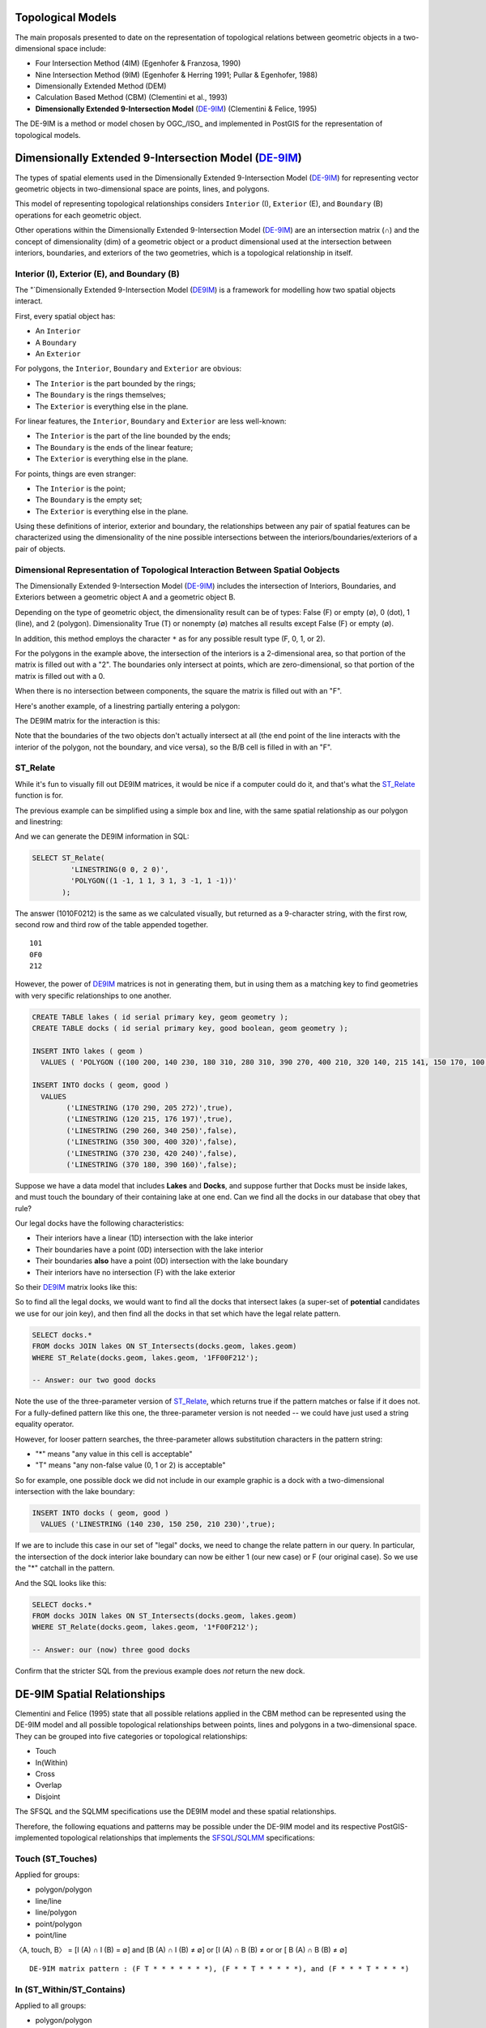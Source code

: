 .. _de9im:

Topological Models
==================

The main proposals presented to date on the representation of topological relations between geometric objects in a two-dimensional space include:

* Four Intersection Method (4IM) (Egenhofer & Franzosa, 1990)
* Nine Intersection Method (9IM) (Egenhofer & Herring 1991; Pullar & Egenhofer, 1988)
* Dimensionally Extended Method (DEM)
* Calculation Based Method (CBM) (Clementini et al., 1993)
* **Dimensionally Extended 9-Intersection Model** (DE-9IM_) (Clementini & Felice, 1995)

The DE-9IM is a method or model chosen by OGC_/ISO_ and implemented in PostGIS for the representation of topological models.

Dimensionally Extended 9-Intersection Model (DE-9IM_)
=====================================================

The types of spatial elements used in the Dimensionally Extended 9-Intersection Model (DE-9IM_) for representing vector geometric objects in two-dimensional space are points, lines, and polygons.

This model of representing topological relationships considers ``Interior`` (I), ``Exterior`` (E), and ``Boundary`` (B) operations for each geometric object.

Other operations within the Dimensionally Extended 9-Intersection Model (DE-9IM_) are an intersection matrix (∩) and the concept of dimensionality (dim) of a geometric object or a product dimensional used at the intersection between interiors, boundaries, and exteriors of the two geometries, which is a topological relationship in itself.

Interior (I), Exterior (E), and Boundary (B)
--------------------------------------------

The "`Dimensionally Extended 9-Intersection Model (DE9IM_) is a framework for modelling how two spatial objects interact.

First, every spatial object has:

* An ``Interior``
* A ``Boundary``
* An ``Exterior``

For polygons, the ``Interior``, ``Boundary`` and ``Exterior`` are obvious:

.. image:: ./screenshots/de9im1.jpg
  :class: inline

* The ``Interior`` is the part bounded by the rings;
* The ``Boundary`` is the rings themselves;
* The ``Exterior`` is everything else in the plane.

For linear features, the ``Interior``, ``Boundary`` and ``Exterior`` are less well-known:

.. image:: ./screenshots/de9im2.jpg
  :class: inline

* The ``Interior`` is the part of the line bounded by the ends;
* The ``Boundary`` is the ends of the linear feature;
* The ``Exterior`` is everything else in the plane.

For points, things are even stranger:

* The ``Interior`` is the point;
* The ``Boundary`` is the empty set;
* The ``Exterior`` is everything else in the plane.

Using these definitions of interior, exterior and boundary, the relationships between any pair of spatial features can be characterized using the dimensionality of the nine possible intersections between the interiors/boundaries/exteriors of a pair of objects.

Dimensional Representation of Topological Interaction Between Spatial Oobjects
------------------------------------------------------------------------------

The Dimensionally Extended 9-Intersection Model (DE-9IM_) includes the intersection of Interiors, Boundaries, and Exteriors between a geometric object A and a geometric object B.

Depending on the type of geometric object, the dimensionality result can be of types: False (F) or empty (∅), 0 (dot), 1 (line), and 2 (polygon). Dimensionality True (T) or nonempty (∅) matches all results except False (F) or empty (∅).

In addition, this method employs the character ``*`` as for any possible result type (F, 0, 1, or 2).

.. image:: ./screenshots/de9im3.jpg
  :class: inline

For the polygons in the example above, the intersection of the interiors is a 2-dimensional area, so that portion of the matrix is filled out with a "2". The boundaries only intersect at points, which are zero-dimensional, so that portion of the matrix is filled out with a 0.

When there is no intersection between components, the square the matrix is filled out with an "F".

Here's another example, of a linestring partially entering a polygon:

.. image:: ./screenshots/de9im4.jpg
  :class: inline

The DE9IM matrix for the interaction is this:

.. image:: ./screenshots/de9im5.jpg
  :class: inline

Note that the boundaries of the two objects don't actually intersect at all (the end point of the line interacts with the interior of the polygon, not the boundary, and vice versa), so the B/B cell is filled in with an "F". 

ST_Relate
---------

While it's fun to visually fill out DE9IM matrices, it would be nice if a computer could do it, and that's what the ST_Relate_ function is for.

The previous example can be simplified using a simple box and line, with the same spatial relationship as our polygon and linestring:

.. image:: ./screenshots/de9im6.jpg
  :class: inline

And we can generate the DE9IM information in SQL:

.. code-block:: sql

  SELECT ST_Relate(
           'LINESTRING(0 0, 2 0)',
           'POLYGON((1 -1, 1 1, 3 1, 3 -1, 1 -1))'
         );

The answer (1010F0212) is the same as we calculated visually, but returned as a 9-character string, with the first row, second row and third row of the table appended together.

::
  
  101
  0F0
  212

However, the power of DE9IM_ matrices is not in generating them, but in using them as a matching key to find geometries with very specific relationships to one another.

.. code-block:: sql

  CREATE TABLE lakes ( id serial primary key, geom geometry );
  CREATE TABLE docks ( id serial primary key, good boolean, geom geometry );

  INSERT INTO lakes ( geom ) 
    VALUES ( 'POLYGON ((100 200, 140 230, 180 310, 280 310, 390 270, 400 210, 320 140, 215 141, 150 170, 100 200))');

  INSERT INTO docks ( geom, good )
    VALUES 
	  ('LINESTRING (170 290, 205 272)',true),
	  ('LINESTRING (120 215, 176 197)',true),
	  ('LINESTRING (290 260, 340 250)',false),
	  ('LINESTRING (350 300, 400 320)',false),
	  ('LINESTRING (370 230, 420 240)',false),
	  ('LINESTRING (370 180, 390 160)',false);

Suppose we have a data model that includes **Lakes** and **Docks**, and suppose further that Docks must be inside lakes, and must touch the boundary of their containing lake at one end. Can we find all the docks in our database that obey that rule?

.. image:: ./screenshots/de9im7.jpg
  :class: inline

Our legal docks have the following characteristics:

* Their interiors have a linear (1D) intersection with the lake interior
* Their boundaries have a point (0D) intersection with the lake interior
* Their boundaries **also** have a point (0D) intersection with the lake boundary
* Their interiors have no intersection (F) with the lake exterior

So their DE9IM_ matrix looks like this:

.. image:: ./screenshots/de9im8.jpg
  :class: inline

So to find all the legal docks, we would want to find all the docks that intersect lakes (a super-set of **potential** candidates we use for our join key), and then find all the docks in that set which have the legal relate pattern.

.. code-block:: sql

  SELECT docks.*
  FROM docks JOIN lakes ON ST_Intersects(docks.geom, lakes.geom)
  WHERE ST_Relate(docks.geom, lakes.geom, '1FF00F212');

  -- Answer: our two good docks

Note the use of the three-parameter version of ST_Relate_, which returns true if the pattern matches or false if it does not. For a fully-defined pattern like this one, the three-parameter version is not needed -- we could have just used a string equality operator.

However, for looser pattern searches, the three-parameter allows substitution characters in the pattern string:

* "*" means "any value in this cell is acceptable"
* "T" means "any non-false value (0, 1 or 2) is acceptable"

So for example, one possible dock we did not include in our example graphic is a dock with a two-dimensional intersection with the lake boundary:

.. code-block:: sql

  INSERT INTO docks ( geom, good )
    VALUES ('LINESTRING (140 230, 150 250, 210 230)',true);

.. image:: ./screenshots/de9im9.jpg
  :class: inline

If we are to include this case in our set of "legal" docks, we need to change the relate pattern in our query. In particular, the intersection of the dock interior lake boundary can now be either 1 (our new case) or F (our original case). So we use the "*" catchall in the pattern.

.. image:: ./screenshots/de9im10.jpg
  :class: inline

And the SQL looks like this:

.. code-block:: sql

  SELECT docks.*
  FROM docks JOIN lakes ON ST_Intersects(docks.geom, lakes.geom)
  WHERE ST_Relate(docks.geom, lakes.geom, '1*F00F212');

  -- Answer: our (now) three good docks

Confirm that the stricter SQL from the previous example does *not* return the new dock.

DE-9IM Spatial Relationships
============================

Clementini and Felice (1995) state that all possible relations applied in the CBM method can be represented using the DE-9IM model and all possible topological relationships between points, lines and polygons in a two-dimensional space. They can be grouped into five categories or topological relationships:

* Touch
* In(Within)
* Cross
* Overlap
* Disjoint

The SFSQL and the SQLMM specifications use the DE9IM model and these spatial relationships.

Therefore, the following equations and patterns may be possible under the DE-9IM model and its respective PostGIS-implemented topological relationships that implements the SFSQL_/SQLMM_ specifications:

Touch (ST_Touches)
------------------

Applied for groups:

* polygon/polygon
* line/line
* line/polygon
* point/polygon
* point/line

〈A, touch, B〉 = [I (A) ∩ I (B) = ∅] and [B (A) ∩ I (B) ≠ ∅] or [I (A) ∩ B (B) ≠ or or [ B (A) ∩ B (B) ≠ ∅]

::

  DE-9IM matrix pattern : (F T * * * * * * *), (F * * T * * * * *), and (F * * * T * * * *)

.. image:: ./screenshots/de9im_touch.png
  :class: inline

In (ST_Within/ST_Contains)
----------------------------

Applied to all groups:

* polygon/polygon
* line/line
* line/polygon
* point/polygon
* point/line
* point/point

〈A, in, B〉 = [I (A) ∩ I (B) e] and [I (A) ∩ E (B) = ∅] and [B (A) ∩ E (B) = ∅]

::

  DE-9IM matrix pattern : (T * F * * F * * *)

.. image:: ./screenshots/de9im_within.png
  :class: inline

Cross (ST_Crosses)
------------------

Applied for groups:

* Line/Line

〈A, cross, B〉 = dim [I (A) ∩ I (B) = 0]

::

  DE-9IM matrix pattern : (0 * * * * * * * *)

* Line/Polygon:

〈A, cross, B〉 = [I (A) ∩ I (B) ≠ ∅] and [I (A) ∩ E (B) ≠ ∅]

::

  DE-9IM matrix pattern : (T * T * * * * * *)

.. image:: ./screenshots/de9im_cross.png
  :class: inline

Overlap (ST_Overlaps)
---------------------

Applied for groups:

* Line/Line

〈A, overlap, B〉 = dim [I (A) ∩ I (B) = 1] and [I (A) ∩ E (B) ≠ ∅] and [E (A) ∩ I (B) ≠ ∅]

::

  DE-9IM matrix pattern : (1 * T * * * T * *)

* Polygon / Polygon:

〈A, overlay, B〉 = [I (A) ∩ I (B) ≠ ∅] and [I (A) ∩ E (B) ≠ ∅] and [E (A) ∩ I (B) ≠ ∅]

::

  DE-9IM matrix pattern : (T * T * * * T * *)

.. image:: ./screenshots/de9im_overlap.png
  :class: inline

Disjoint (ST_Disjoint)
----------------------

Applied to all groups:

* polygon/polygon
* line/line
* line/polygon
* point/polygon
* point/line
* point/point

〈A, disjoint, B〉 = [I (A) ∩ I (B) = ∅] and [B (A) ∩ I (B) = ∅] and [I (A) ∩ B (B) = ∅] and [B (A) ∩ B (B) = ∅]

::

  DE-9IM matrix pattern : (F F * F F * * * *)

.. image:: ./screenshots/de9im_disjoint.png
  :class: inline

Data Quality Testing
====================

The TIGER data is carefully quality controlled when it is prepared, so we expect our data to meet strict standards. For example: no census block should overlap any other census block. Can we test for that?

.. image:: ./screenshots/de9im11.jpg
  :class: inline

Sure!

.. code-block:: sql

  SELECT a.gid, b.gid 
  FROM nyc_census_blocks a, nyc_census_blocks b 
  WHERE ST_Intersects(a.geom, b.geom) 
    AND ST_Relate(a.geom, b.geom, '2********') 
    AND a.gid != b.gid
  LIMIT 10;

  -- Answer: 10, there's some funny business

Similarly, we would expect that the roads data is all end-noded. That is, we expect that intersections only occur at the ends of lines, not at the mid-points. 

.. image:: ./screenshots/de9im12.jpg
  :class: inline

We can test for that by looking for streets that intersect (so we have a join) but where the intersection between the boundaries is not zero-dimensional (that is, the end points don't touch):

.. code-block:: sql

  SELECT a.gid, b.gid 
  FROM nyc_streets a, nyc_streets b 
  WHERE ST_Intersects(a.geom, b.geom) 
    AND NOT ST_Relate(a.geom, b.geom, '****0****') 
    AND a.gid != b.gid
  LIMIT 10;

  -- Answer: This happens, so the data is not end-noded.

Function List
=============

ST_Relate_ (geometry A, geometry B): Returns a text string representing the DE9IM relationship between the geometries.

ST_Contains_ (geometry A, geometry B): Returns true if and only if no points of B lie in the exterior of A, and at least one point of the interior of B lies in the interior of A.

ST_Crosses_ (geometry A, geometry B): Returns TRUE if the supplied geometries have some, but not all, interior points in common.

ST_Disjoint_ (geometry A , geometry B): Returns TRUE if the Geometries do not "spatially intersect" - if they do not share any space together.

ST_Overlaps_ (geometry A, geometry B): Returns TRUE if the Geometries share space, are of the same dimension, but are not completely contained by each other.

ST_Touches_ (geometry A, geometry B): Returns TRUE if the geometries have at least one point in common, but their interiors do not intersect.

ST_Within_ (geometry A , geometry B): Returns true if the geometry A is completely inside geometry B

Reference
=========

* EGENHOFER, M. J.; CLEMENTINI, E.; FELICE, P. D. Topological relations between regions with holes. International Journal of Geographic Information Systems, v 8, n. 2, p. 129-142, 1994.
* EGENHOFER, M. J.; FRANZOSA, R. D. Point-set topological spatial relations. International Journal of Geographic Information Systems. v. 5, n. 2, p. 161-174, 1990.
* EGENHOFER, M. J.; HERRING, J. A mathematical framework for the definition of topological relationships. In: 4th INTERNATIONAL SYMPOSIUM ON SPATIAL DATA HANDLING, 4., 1991, Zürich, Switzerland. Proceedings…Zürich, Switzerland, 1991. p. 803-813.
* CLEMENTINI, E. A model for uncertain lines. Journal of Visual Languages and Computing 16, p. 271-288, 2005.
* CLEMENTINI, E.; DIFELICE, P.; VAN OOSTEROM, P. A small set of formal topological relationships suitable for end-user interaction. In: 3rd SYMPOSIUM ON SPATIAL DATABASE SYSTEMS, 3., 1993, Singapore. Proceedings…Singapore. 1993. p. 277-295.
* CLEMENTINI, E.; FELICE, P. D. A Comparison of Methods for Representing Topological Relationships. Information Sciences, v. 3, p. 149-178, 1995.
* CLEMENTINI, E.; FELICE, P. D. A model for representing topological relationships between complex geometric features in spatial databases. Information Sciences: an International Journal archive, v. 90, n. 1-4, 1996.
* CLEMENTINI, E.; FELICE, P. D. Approximate Topological Relations. International Journal of Approximate Reasoning, v. 16, n. 2, p. 173-204, 1997.
* CLEMENTINI, E.; FELICE, P. D. CALIFANO, G. Composite Regions In Topological Queries. Information Systems, v. 20, n. 7, p. 579-594, 1995.
* CLEMENTINI, E.; FELICE, P. D. KOPERSKI, K. Mining multiple-level spatial association rules for objects with a broad boundary. Data & Knowledge Engineering, v. 34, p. 251-270, 2000.
* CLEMENTINI, E.; FELICE, P. D. Topological Invariants for Lines. IEEE Transactions On Knowledge And Data Engineering, v. 10, n. 1, 1998.

.. _DE-9IM: http://en.wikipedia.org/wiki/DE-9IM

.. _SFSQL: http://www.opengeospatial.org/standards/sfa

.. _SQLMM: https://www.iso.org/standard/60343.html

.. _ST_Relate: http://postgis.net/docs/ST_Relate.html

.. _ST_Crosses: http://postgis.net/docs/ST_Crosses.html

.. _ST_Disjoint: http://postgis.net/docs/ST_Disjoint.html

.. _ST_Within: http://postgis.net/docs/ST_Within.html

.. _ST_Overlaps: http://postgis.net/docs/ST_Overlaps.html

.. _ST_Touches: http://postgis.net/docs/ST_Touches.html
